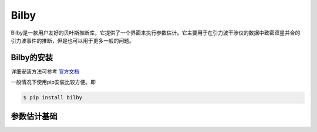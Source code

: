 =================================
Bilby
=================================

Bilby是一款用户友好的贝叶斯推断库，它提供了一个界面来执行参数估计。它主要用于在引力波干涉仪的数据中致密双星并合的引力波事件的推断，但是也可以用于更多一般的问题。

----------------------------
Bilby的安装
----------------------------
详细安装方法可参考 `官方文档 <https://lscsoft.docs.ligo.org/bilby/installation.html#>`_

一般情况下使用pip安装比较方便。即

.. code-block:: console

          $ pip install bilby


----------------------------
参数估计基础
----------------------------